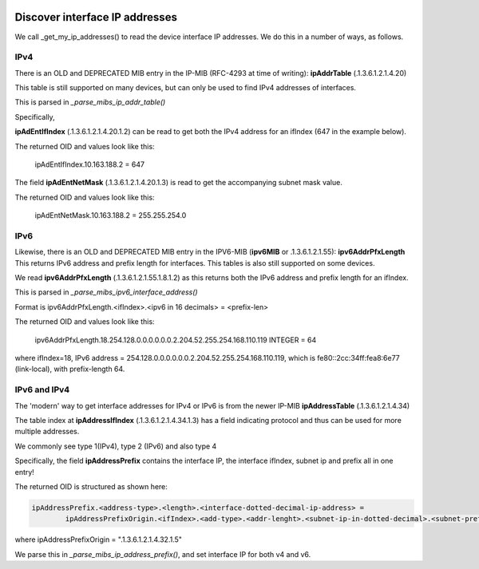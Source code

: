 .. image:: ../../../_static/openl2m_logo.png

===============================
Discover interface IP addresses
===============================

We call _get_my_ip_addresses() to read the device interface IP addresses. We do this in a number of ways, as follows.

IPv4
====

There is an OLD and DEPRECATED MIB entry in the IP-MIB (RFC-4293 at time of writing): **ipAddrTable** (.1.3.6.1.2.1.4.20)

This table is still supported on many devices, but can only be used to find IPv4 addresses of interfaces.

This is parsed in *_parse_mibs_ip_addr_table()*

Specifically,

**ipAdEntIfIndex** (.1.3.6.1.2.1.4.20.1.2) can be read to get both the IPv4 address for an ifIndex (647 in the example below).

The returned OID and values look like this:

    ipAdEntIfIndex.10.163.188.2 = 647

The field **ipAdEntNetMask** (.1.3.6.1.2.1.4.20.1.3) is read to get the accompanying subnet mask value.

The returned OID and values look like this:

    ipAdEntNetMask.10.163.188.2 = 255.255.254.0


IPv6
====

Likewise, there is an OLD and DEPRECATED MIB entry in the IPV6-MIB (**ipv6MIB** or .1.3.6.1.2.1.55): **ipv6AddrPfxLength**
This returns IPv6 address and prefix length for interfaces. This tables is also still supported on some devices.

We read **ipv6AddrPfxLength** (.1.3.6.1.2.1.55.1.8.1.2) as this returns both the IPv6 address and prefix length for an ifIndex.

This is parsed in *_parse_mibs_ipv6_interface_address()*

Format is ipv6AddrPfxLength.<ifIndex>.<ipv6 in 16 decimals> = <prefix-len>

The returned OID and values look like this:

    ipv6AddrPfxLength.18.254.128.0.0.0.0.0.0.2.204.52.255.254.168.110.119 INTEGER = 64

where ifIndex=18, IPv6 address = 254.128.0.0.0.0.0.0.2.204.52.255.254.168.110.119, which is fe80::2cc:34ff:fea8:6e77 (link-local),
with prefix-length 64.



IPv6 and IPv4
=============

The 'modern' way to get interface addresses for IPv4 or IPv6 is from the newer IP-MIB **ipAddressTable** (.1.3.6.1.2.1.4.34)

The table index at **ipAddressIfIndex** (.1.3.6.1.2.1.4.34.1.3) has a field indicating protocol
and thus can be used for more multiple addresses.

We commonly see type 1(IPv4), type 2 (IPv6) and also type 4

Specifically, the field **ipAddressPrefix** contains the interface IP, the interface ifIndex, subnet ip and prefix all in one entry!

The returned OID is structured as shown here:

.. code-block:: text

    ipAddressPrefix.<address-type>.<length>.<interface-dotted-decimal-ip-address> =
            ipAddressPrefixOrigin.<ifIndex>.<add-type>.<addr-lenght>.<subnet-ip-in-dotted-decimal>.<subnet-prefix-length>

where ipAddressPrefixOrigin = ".1.3.6.1.2.1.4.32.1.5"

We parse this in *_parse_mibs_ip_address_prefix()*, and set interface IP for both v4 and v6.

